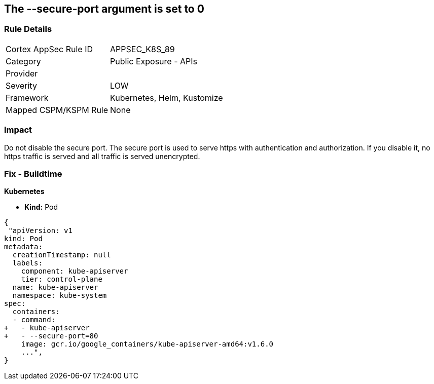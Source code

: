 == The --secure-port argument is set to 0
// '--secure-port' argument set to 0

=== Rule Details

[cols="1,2"]
|===
|Cortex AppSec Rule ID |APPSEC_K8S_89
|Category |Public Exposure - APIs
|Provider |
|Severity |LOW
|Framework |Kubernetes, Helm, Kustomize
|Mapped CSPM/KSPM Rule |None
|===


=== Impact
Do not disable the secure port.
The secure port is used to serve https with authentication and authorization.
If you disable it, no https traffic is served and all traffic is served unencrypted.

=== Fix - Buildtime


*Kubernetes* 


* *Kind:* Pod


[source,yaml]
----
{
 "apiVersion: v1
kind: Pod
metadata:
  creationTimestamp: null
  labels:
    component: kube-apiserver
    tier: control-plane
  name: kube-apiserver
  namespace: kube-system
spec:
  containers:
  - command:
+   - kube-apiserver
+   - --secure-port=80
    image: gcr.io/google_containers/kube-apiserver-amd64:v1.6.0
    ...",
}
----

